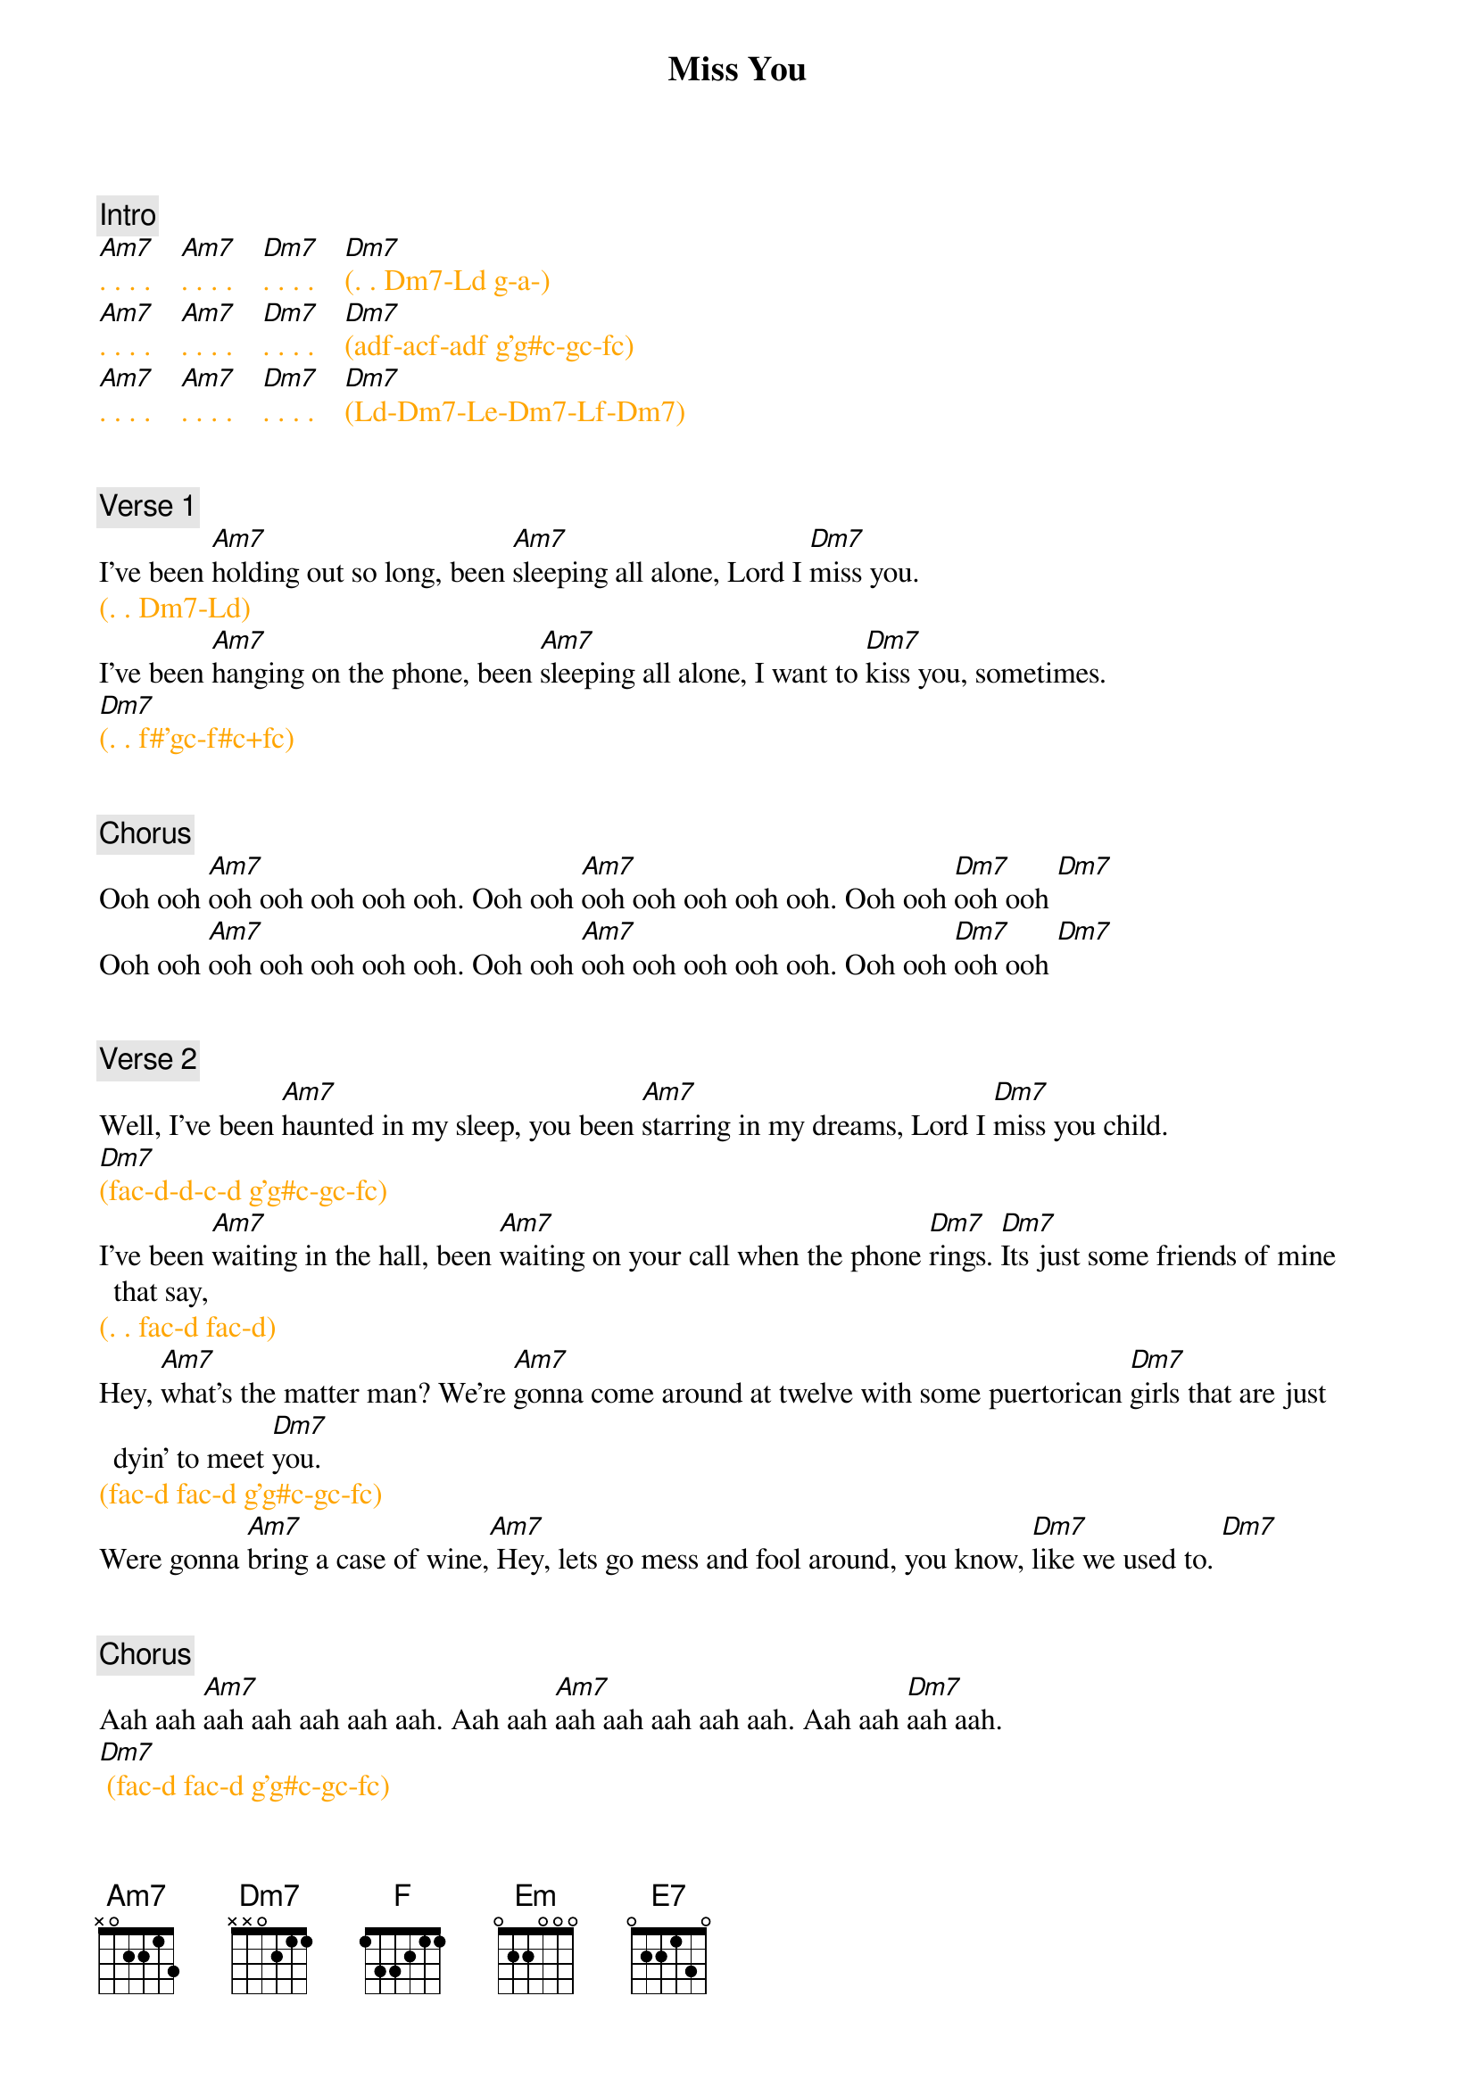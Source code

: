 {title: Miss You}
{artist: Rolling Stones}
{key: Am}
{duration: 288}
{tempo: 110}

### LEGEND ################################################
# LX left hand note (e.g. Ld)
###########################################################


{c: Intro}
{textcolor: orange}
#(g-a-[Am7]ad-gc-a-g-a g-a-[Am7]ad-gc-a-g-a g-a-c a+f-g-[Dm7]f)
[Am7]. . . .    [Am7]. . . .    [Dm7]. . . .    [Dm7](. . Dm7-Ld g-a-) 
[Am7]. . . .    [Am7]. . . .    [Dm7]. . . .    [Dm7](adf-acf-adf g'g#c-gc-fc) 
[Am7]. . . .    [Am7]. . . .    [Dm7]. . . .    [Dm7](Ld-Dm7-Le-Dm7-Lf-Dm7) 
{textcolor}


{c: Verse 1}
I've been [Am7]holding out so long, been [Am7]sleeping all alone, Lord I [Dm7]miss you. 
{textcolor: orange}
(. . Dm7-Ld)
{textcolor}
I've been [Am7]hanging on the phone, been [Am7]sleeping all alone, I want to [Dm7]kiss you, sometimes. 
{textcolor: orange}
[Dm7](. . f#'gc-f#c+fc) 
{textcolor}


{c: Chorus} 
Ooh ooh [Am7]ooh ooh ooh ooh ooh. Ooh ooh [Am7]ooh ooh ooh ooh ooh. Ooh ooh [Dm7]ooh ooh [Dm7]
Ooh ooh [Am7]ooh ooh ooh ooh ooh. Ooh ooh [Am7]ooh ooh ooh ooh ooh. Ooh ooh [Dm7]ooh ooh [Dm7]


{c: Verse 2}
Well, I've been [Am7]haunted in my sleep, you been [Am7]starring in my dreams, Lord I [Dm7]miss you child. 
{textcolor: orange}
[Dm7](fac-d-d-c-d g'g#c-gc-fc) 
  {textcolor}
I've been [Am7]waiting in the hall, been [Am7]waiting on your call when the phone [Dm7]rings. [Dm7]Its just some friends of mine that say, 
{textcolor: orange}
(. . fac-d fac-d)
{textcolor}
Hey, [Am7]what's the matter man? We're [Am7]gonna come around at twelve with some puertorican [Dm7]girls that are just dyin' to meet [Dm7]you.
{textcolor: orange}
(fac-d fac-d g'g#c-gc-fc)
{textcolor}
Were gonna [Am7]bring a case of wine,[Am7] Hey, lets go mess and fool around, you know, [Dm7]like we used to. [Dm7]


{c: Chorus}
Aah aah [Am7]aah aah aah aah aah. Aah aah [Am7]aah aah aah aah aah. Aah aah [Dm7]aah aah. 
{textcolor: orange}
[Dm7] (fac-d fac-d g'g#c-gc-fc)
{textcolor}
Aah aah [Am7]aah aah aah aah aah. Aah aah [Am7]aah aah aah aah aah. Aah aah [Dm7]aah aah. 
{textcolor: orange}
[Dm7] (. fac-d-d-c- )
{textcolor}


{c: Bridge 1}
[F]Oh [Em]everybody waits so [Dm7]long. 
{textcolor: orange}
[Dm7](. . . g'g#c-gc-fc)
{textcolor}
[F]Oh [Em]baby why you wait so [Dm7]long. 
{textcolor: orange}
(. . . g'g#c-gc-fc)
{textcolor}
Won't you [E7]come on! Come on!

{textcolor: orange}
{textcolor}


{c: Bridge 2}
[Am7]               [Am7]         Haaah         [Dm7]      tk-t tk-t tk-t [Dm7]         I've been
{textcolor: orange}
(ad-ea-) (g'g#'ad-gc-ea-)  (g'g#'ad)          (. df . ce)
{textcolor}

[Am7]walkin' central park, [Am7]singin' after dark. People think [Dm7]I'm craaa-[Dm7]zy. 
{textcolor: orange} 
(ad-ea-)                      (g'g#'ad-gc-ea-)                           (g'g#'ad)  (cf-df ac-ae)
{textcolor}

[Am7]Stumbling on my feet, [Am7]shuffling through the street [Dm7]asking people tktktk [Dm7]what's the matter with you boy?
{textcolor: orange}
(ad-ea-)                          (g'g#'ad-gc-ea-)                      (g'g#'ad)            (. df . ce)
{textcolor}

[Am7]Sometimes I [Am7]want to say to, to [Dm7]myself,   [Dm7]sometime I say.
{textcolor: orange}
(ad-ea-)         (g'g#'ad-gc-ea-)     (g'g#'ad) (,df ,ce ,ac ,fa)
{textcolor}


{c: Chorus}
Oo-[Am7]oo-oo-oo-oo-ooh. Oo-[Am7]oo-oo-oo-oo-ooh. Oo-oo-[Dm7]oo-ooh. [Dm7]
{textcolor: orange}
                                                                                                                            (. . . g'g#d-gd-fd)
{textcolor}
Oo-oo-[Am7]oo-oo-oo-oo-ooh. Oo-oo-[Am7]oo-oo-oo-oo-ooh. Oo-ooh-[Dm7]oo-ooh child. [Dm7] Wah!


{c: Sax Solo}
{textcolor: orange}
[Am7](solo)  [Am7]     [Dm7]     [Dm7]   
[Am7](solo)  [Am7]     [Dm7]     [Dm7]   
{textcolor}


{c: Verse 3}
I guess I'm [Am7]lying to myself, it's just [Am7]you and no one else. Lord I [Dm7]won't miss you child. 
{textcolor: orange}
[Dm7]
(. g'g#d-gd-fd d'd#a-da-ca)
{textcolor}
You've been [Am7]blotting out my mind, [Am7]fooling on my time. No, I [Dm7]won't miss you, baby, yeaaah!
{textcolor: orange}
[Dm7]
(. . . g'g#d-gd-fd)
{textcolor}
Lord, [Am7]I miss you child, [Am7] oo-ooh-[Dm7]hoo-ooh! [Dm7]


{c: Chorus}
Aah aah [Am7]aah aah aah aah aah. Aah aah [Am7]aah aah aah aah aah. Aah aah [Dm7]aah aah. [Dm7]Lord, I miss you child
Aah aah [Am7]aah aah aah aah aah. Aah aah [Am7]aah aah aah aah aah. Aah aah [Dm7]aah aah. [Dm7]Lord, I miss you child
Aah aah [Am7]aah aah aah aah aah. Aah aah [Am7]aah aah aah aah aah. Aah aah [Dm7]aah aah. 
{textcolor: orange}
[Dm7]
(. . ac-ad g'g#d-gd-fd)
{textcolor}


{c: Outro}
{textcolor: orange}
[Am7](harmonica)[Am7]    [Dm7]    [Dm7]             [(x4)]
{textcolor}